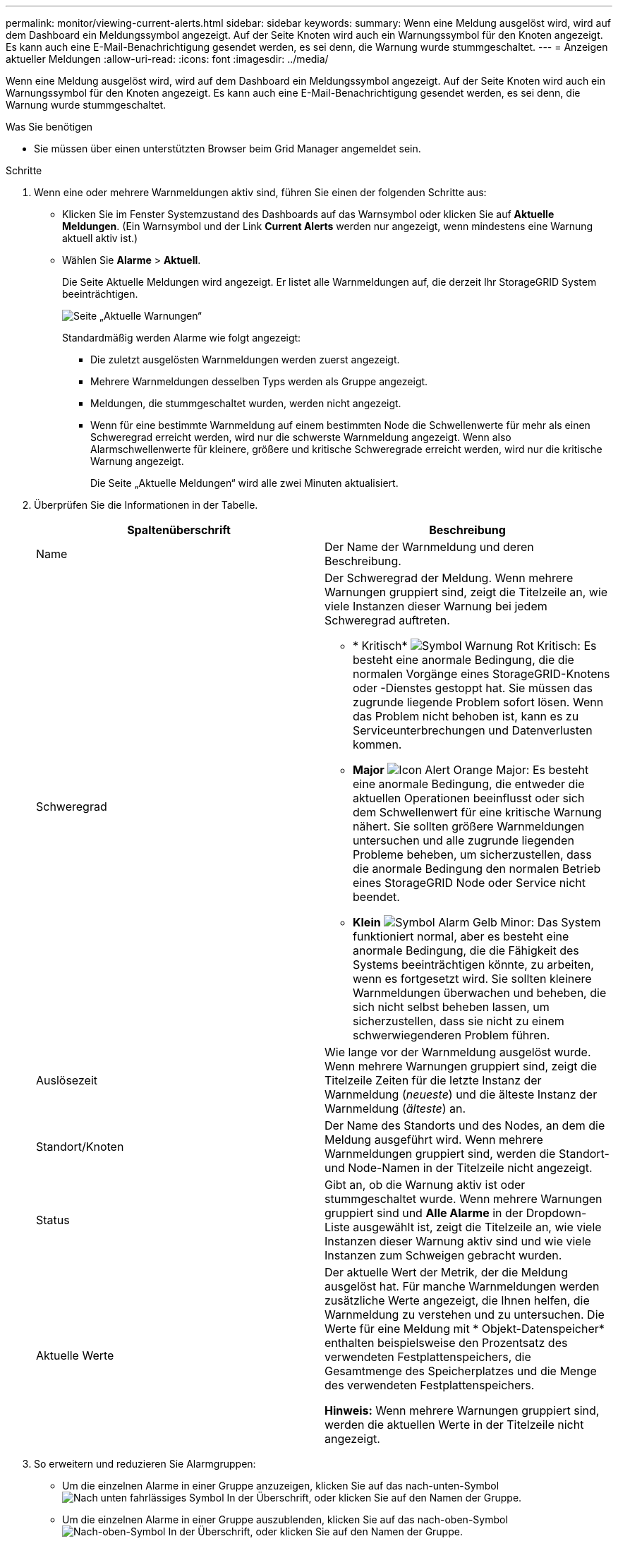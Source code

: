 ---
permalink: monitor/viewing-current-alerts.html 
sidebar: sidebar 
keywords:  
summary: Wenn eine Meldung ausgelöst wird, wird auf dem Dashboard ein Meldungssymbol angezeigt. Auf der Seite Knoten wird auch ein Warnungssymbol für den Knoten angezeigt. Es kann auch eine E-Mail-Benachrichtigung gesendet werden, es sei denn, die Warnung wurde stummgeschaltet. 
---
= Anzeigen aktueller Meldungen
:allow-uri-read: 
:icons: font
:imagesdir: ../media/


[role="lead"]
Wenn eine Meldung ausgelöst wird, wird auf dem Dashboard ein Meldungssymbol angezeigt. Auf der Seite Knoten wird auch ein Warnungssymbol für den Knoten angezeigt. Es kann auch eine E-Mail-Benachrichtigung gesendet werden, es sei denn, die Warnung wurde stummgeschaltet.

.Was Sie benötigen
* Sie müssen über einen unterstützten Browser beim Grid Manager angemeldet sein.


.Schritte
. Wenn eine oder mehrere Warnmeldungen aktiv sind, führen Sie einen der folgenden Schritte aus:
+
** Klicken Sie im Fenster Systemzustand des Dashboards auf das Warnsymbol oder klicken Sie auf *Aktuelle Meldungen*. (Ein Warnsymbol und der Link *Current Alerts* werden nur angezeigt, wenn mindestens eine Warnung aktuell aktiv ist.)
** Wählen Sie *Alarme* > *Aktuell*.
+
Die Seite Aktuelle Meldungen wird angezeigt. Er listet alle Warnmeldungen auf, die derzeit Ihr StorageGRID System beeinträchtigen.

+
image::../media/alerts_current_page.png[Seite „Aktuelle Warnungen“]

+
Standardmäßig werden Alarme wie folgt angezeigt:

+
*** Die zuletzt ausgelösten Warnmeldungen werden zuerst angezeigt.
*** Mehrere Warnmeldungen desselben Typs werden als Gruppe angezeigt.
*** Meldungen, die stummgeschaltet wurden, werden nicht angezeigt.
*** Wenn für eine bestimmte Warnmeldung auf einem bestimmten Node die Schwellenwerte für mehr als einen Schweregrad erreicht werden, wird nur die schwerste Warnmeldung angezeigt. Wenn also Alarmschwellenwerte für kleinere, größere und kritische Schweregrade erreicht werden, wird nur die kritische Warnung angezeigt.
+
Die Seite „Aktuelle Meldungen“ wird alle zwei Minuten aktualisiert.





. Überprüfen Sie die Informationen in der Tabelle.
+
|===
| Spaltenüberschrift | Beschreibung 


 a| 
Name
 a| 
Der Name der Warnmeldung und deren Beschreibung.



 a| 
Schweregrad
 a| 
Der Schweregrad der Meldung. Wenn mehrere Warnungen gruppiert sind, zeigt die Titelzeile an, wie viele Instanzen dieser Warnung bei jedem Schweregrad auftreten.

** * Kritisch* image:../media/icon_alert_red_critical.png["Symbol Warnung Rot Kritisch"]: Es besteht eine anormale Bedingung, die die normalen Vorgänge eines StorageGRID-Knotens oder -Dienstes gestoppt hat. Sie müssen das zugrunde liegende Problem sofort lösen. Wenn das Problem nicht behoben ist, kann es zu Serviceunterbrechungen und Datenverlusten kommen.
** *Major* image:../media/icon_alert_orange_major.png["Icon Alert Orange Major"]: Es besteht eine anormale Bedingung, die entweder die aktuellen Operationen beeinflusst oder sich dem Schwellenwert für eine kritische Warnung nähert. Sie sollten größere Warnmeldungen untersuchen und alle zugrunde liegenden Probleme beheben, um sicherzustellen, dass die anormale Bedingung den normalen Betrieb eines StorageGRID Node oder Service nicht beendet.
** *Klein* image:../media/icon_alert_yellow_miinor.png["Symbol Alarm Gelb Minor"]: Das System funktioniert normal, aber es besteht eine anormale Bedingung, die die Fähigkeit des Systems beeinträchtigen könnte, zu arbeiten, wenn es fortgesetzt wird. Sie sollten kleinere Warnmeldungen überwachen und beheben, die sich nicht selbst beheben lassen, um sicherzustellen, dass sie nicht zu einem schwerwiegenderen Problem führen.




 a| 
Auslösezeit
 a| 
Wie lange vor der Warnmeldung ausgelöst wurde. Wenn mehrere Warnungen gruppiert sind, zeigt die Titelzeile Zeiten für die letzte Instanz der Warnmeldung (_neueste_) und die älteste Instanz der Warnmeldung (_älteste_) an.



 a| 
Standort/Knoten
 a| 
Der Name des Standorts und des Nodes, an dem die Meldung ausgeführt wird. Wenn mehrere Warnmeldungen gruppiert sind, werden die Standort- und Node-Namen in der Titelzeile nicht angezeigt.



 a| 
Status
 a| 
Gibt an, ob die Warnung aktiv ist oder stummgeschaltet wurde. Wenn mehrere Warnungen gruppiert sind und *Alle Alarme* in der Dropdown-Liste ausgewählt ist, zeigt die Titelzeile an, wie viele Instanzen dieser Warnung aktiv sind und wie viele Instanzen zum Schweigen gebracht wurden.



 a| 
Aktuelle Werte
 a| 
Der aktuelle Wert der Metrik, der die Meldung ausgelöst hat. Für manche Warnmeldungen werden zusätzliche Werte angezeigt, die Ihnen helfen, die Warnmeldung zu verstehen und zu untersuchen. Die Werte für eine Meldung mit * Objekt-Datenspeicher* enthalten beispielsweise den Prozentsatz des verwendeten Festplattenspeichers, die Gesamtmenge des Speicherplatzes und die Menge des verwendeten Festplattenspeichers.

*Hinweis:* Wenn mehrere Warnungen gruppiert sind, werden die aktuellen Werte in der Titelzeile nicht angezeigt.

|===
. So erweitern und reduzieren Sie Alarmgruppen:
+
** Um die einzelnen Alarme in einer Gruppe anzuzeigen, klicken Sie auf das nach-unten-Symbol image:../media/icon_alert_caret_down.png["Nach unten fahrlässiges Symbol"] In der Überschrift, oder klicken Sie auf den Namen der Gruppe.
** Um die einzelnen Alarme in einer Gruppe auszublenden, klicken Sie auf das nach-oben-Symbol image:../media/icon_alert_caret_up.png["Nach-oben-Symbol"] In der Überschrift, oder klicken Sie auf den Namen der Gruppe.
+
image::../media/alerts_page_expanded_alert_group.png[Alarmseite Erweiterte Alarmgruppe]



. Um einzelne Warnungen anstelle von Meldegruppen anzuzeigen, deaktivieren Sie das Kontrollkästchen *Gruppenwarnungen* oben in der Tabelle.
+
image::../media/alerts_page_group_alerts_button.png[Schaltfläche „Meldungen gruppieren“]

. Zum Sortieren von Warnungen oder Warnungsgruppen klicken Sie auf die nach-oben/unten-Pfeile image:../media/icon_alert_sort_column.png["Sortieren Sie das Symbol für die Pfeile"] In jeder Spaltenüberschrift.
+
** Wenn *Group Alerts* ausgewählt ist, werden sowohl die Warnungsgruppen als auch die einzelnen Alarme innerhalb jeder Gruppe sortiert. Sie können beispielsweise die Warnungen in einer Gruppe nach *Zeit ausgelöst* sortieren, um die aktuellste Instanz eines bestimmten Alarms zu finden.
** Wenn *Group Alerts* nicht ausgewählt ist, wird die gesamte Liste der Warnungen sortiert. Beispielsweise können Sie alle Warnungen nach *Node/Site* sortieren, um alle Warnungen anzuzeigen, die einen bestimmten Knoten betreffen.


. Um die Warnungen nach Status zu filtern, verwenden Sie das Dropdown-Menü oben in der Tabelle.
+
image::../media/alerts_page_active_drop_down.png[Dropdown-Menü „Alarmstatus“]

+
** Wählen Sie * Alle Alarme*, um alle aktuellen Warnungen anzuzeigen (sowohl aktive als auch stummgeschaltet).
** Wählen Sie *aktiv* aus, um nur die aktuellen Alarme anzuzeigen, die aktiv sind.
** Wählen Sie *stummgeschaltet* aus, um nur die aktuellen Meldungen anzuzeigen, die zum Schweigen gebracht wurden.


. Um Details zu einer bestimmten Warnmeldung anzuzeigen, wählen Sie die Warnmeldung aus der Tabelle aus.
+
Ein Dialogfeld für die Meldung wird angezeigt. Siehe Anweisungen zum Anzeigen einer bestimmten Warnmeldung.



.Verwandte Informationen
link:viewing-specific-alert.html["Anzeigen einer bestimmten Meldung"]

link:managing-alerts.html["Stummschalten von Warnmeldungen"]
